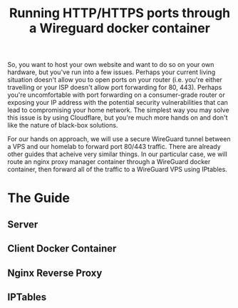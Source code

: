 #+TITLE: Running HTTP/HTTPS ports through a Wireguard docker container
#+CATEGORY: Tutorial Technology HomeLab
So, you want to host your own website and want to do so on your own hardware, but you've run into a few issues. Perhaps your current living situation doesn't allow you to open ports on your router (i.e. you're either travelling or your ISP doesn't allow port forwarding for 80, 443). Perhaps you're uncomfortable with port forwarding on a consumer-grade router or exposing your IP address with the potential security vulnerabilities that can lead to compromising your home network. The simplest way you may solve this issue is by using Cloudflare, but you're much more hands on and don't like the nature of black-box solutions.

For our hands on approach, we will use a secure WireGuard tunnel between a VPS and our homelab to forward port 80/443 traffic. There are already other guides that acheive very similar things. In our particular case, we will route an nginx proxy manager container through a WireGuard docker container, then forward all of the traffic to a WireGuard VPS using IPtables. 

* The Guide
** Server
** Client Docker Container
** Nginx Reverse Proxy
** IPTables
 
